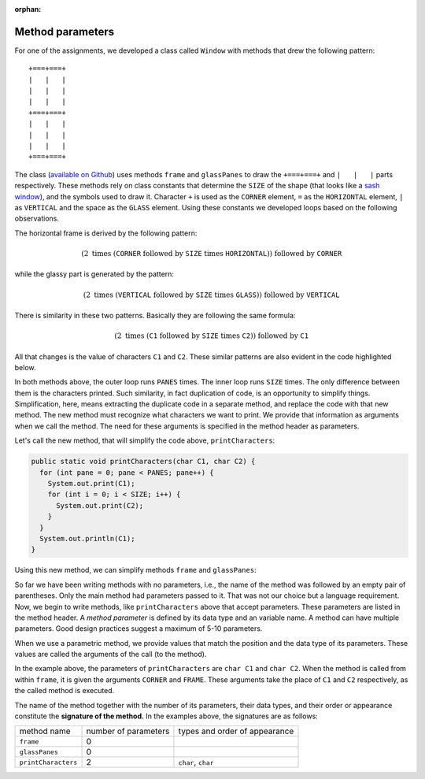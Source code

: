 :orphan:

Method parameters
=======================================

For one of the assignments, we developed a class called ``Window`` with methods that drew the following pattern::

  +===+===+
  |   |   |
  |   |   |
  |   |   |
  +===+===+
  |   |   |
  |   |   |
  |   |   |
  +===+===+
  
The class (`available on Github <https://github.com/lgreco/IntroProgramming/blob/main/Loops/src/Window.java>`__) uses methods ``frame`` and ``glassPanes`` to draw the ``+===+===+`` and ``|   |   |`` parts respectively. These methods rely on class constants that determine the ``SIZE`` of the shape (that looks like a `sash window <https://en.wikipedia.org/wiki/Sash_window>`__), and the symbols used to draw it. Character ``+`` is used as the ``CORNER`` element, ``=`` as the ``HORIZONTAL`` element, ``|`` as ``VERTICAL`` and the space as the ``GLASS`` element. Using these constants we developed loops based on the following observations.

The horizontal frame is derived by the following pattern:

.. math::

   \left( 2\ \text{times}\ \left( \texttt{CORNER}\ \text{followed by}\ \texttt{SIZE}\ \text{times}\ \texttt{HORIZONTAL} \right)\right) \  \text{followed by}\  \texttt{CORNER}

while the glassy part is generated by the pattern:

.. math::

   \left( 2\ \text{times}\ \left( \texttt{VERTICAL}\ \text{followed by}\ \texttt{SIZE}\ \text{times}\ \texttt{GLASS} \right)\right) \  \text{followed by}\  \texttt{VERTICAL}
   
There is similarity in these two patterns. Basically they are following the same formula:

.. math::

   \left( 2\ \text{times}\ \left( \texttt{C1}\ \text{followed by}\ \texttt{SIZE}\ \text{times}\ \texttt{C2} \right)\right) \  \text{followed by}\  \texttt{C1}
   
All that changes is the value of characters ``C1`` and ``C2``. These similar patterns are also evident in the code highlighted below.

.. code-block:: java
   :emphasize-lines: 2-8, 14-21

   public static void frame() {
     for (int pane = 0; pane < PANES; pane++) {
       System.out.print(CORNER);
         for (int i = 0; i < SIZE; i++) {
           System.out.print(HORIZONTAL);
         }
     }
     System.out.println(CORNER);
   }  


   public static void glassPanes() {
     for (int height = 0; height < SIZE; height++) {
       for (int pane = 0; pane < PANES; pane++) {
         System.out.print(VERTICAL);
         for (int i = 0; i < SIZE; i++) {
           System.out.print(GLASS);
         }
       }
     System.out.println(VERTICAL);
     }
   }  

In both methods above, the outer loop runs ``PANES`` times. The inner loop runs ``SIZE`` times. The only difference between them is the characters printed. Such similarity, in fact duplication of code, is an opportunity to simplify things. Simplification, here, means extracting the duplicate code in a separate method, and replace the code with that new method. The new method must recognize what characters we want to print. We provide that information as arguments when we call the method. The need for these arguments is specified in the method header as parameters.

Let's call the new method, that will simplify the code above, ``printCharacters``:

.. code-block:: java

   public static void printCharacters(char C1, char C2) {
     for (int pane = 0; pane < PANES; pane++) {
       System.out.print(C1);
       for (int i = 0; i < SIZE; i++) {
         System.out.print(C2);
       }
     }
     System.out.println(C1);
   }

Using this new method, we can simplify methods ``frame`` and ``glassPanes``:


.. code-block:: java
   :emphasize-lines: 2, 8

   public static void frame() {
     printCharacters(CORNER, HORIZONTAL);
   }  


   public static void glassPanes() {
     for (int height = 0; height < SIZE; height++) {
       printCharacters(VERTICAL, GLASS);
     }
   }  


So far we have been writing methods with no parameters, i.e., the name of the method was followed by an empty pair of parentheses. Only the main method had parameters passed to it. That was not our choice but a language requirement. Now, we begin to write methods, like ``printCharacters`` above that accept parameters. These parameters are listed in the method header. A *method parameter* is defined by its data type and an variable name. A method can have multiple parameters. Good design practices suggest a maximum of 5-10 parameters.

When we use a parametric method, we provide values that match the position and the data type of its parameters. These values are called the arguments of the call (to the method).

In the example above, the parameters of ``printCharacters`` are ``char C1`` and ``char C2``. When the method is called from within ``frame``, it is given the arguments ``CORNER`` and ``FRAME``. These arguments take the place of ``C1`` and ``C2`` respectively, as the called method is executed.

The name of the method together with the number of its parameters, their data types, and their order or appearance constitute the **signature of the method.** In the examples above, the signatures are as follows:

+---------------------+----------------------+--------------------------------------+
| method name         | number of parameters | types and order of appearance        |
+---------------------+----------------------+--------------------------------------+
| ``frame``           | 0                    |                                      |
+---------------------+----------------------+--------------------------------------+
| ``glassPanes``      | 0                    |                                      |
+---------------------+----------------------+--------------------------------------+
| ``printCharacters`` | 2                    | ``char``, ``char``                   |
+---------------------+----------------------+--------------------------------------+


